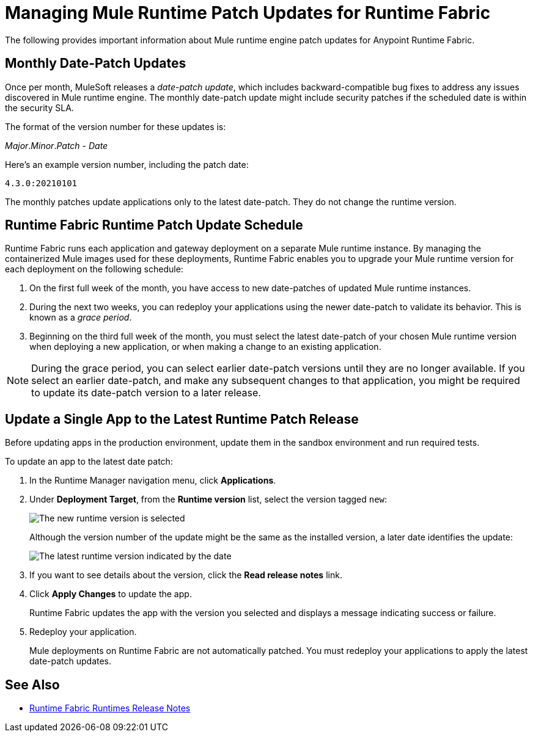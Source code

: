 = Managing Mule Runtime Patch Updates for Runtime Fabric 

The following provides important information about Mule runtime engine patch updates for Anypoint Runtime Fabric.

== Monthly Date-Patch Updates 

Once per month, MuleSoft releases a _date-patch update_, which includes backward-compatible bug fixes to address any issues discovered in Mule runtime engine.
The monthly date-patch update might include security patches if the scheduled date is within the security SLA.

The format of the version number for these updates is:

_Major_._Minor_._Patch_ - _Date_ 

Here's an example version number, including the patch date:

`4.3.0:20210101`

The monthly patches update applications only to the latest date-patch. They do not change the runtime version.

== Runtime Fabric Runtime Patch Update Schedule 

Runtime Fabric runs each application and gateway deployment on a separate Mule runtime instance. By managing the containerized Mule images used for these deployments, Runtime Fabric enables you to upgrade your Mule runtime version for each deployment on the following schedule:

. On the first full week of the month, you have access to new date-patches of updated Mule runtime instances.
. During the next two weeks, you can redeploy your applications using the newer date-patch to validate its behavior. This is known as a _grace period_.
. Beginning on the third full week of the month, you must select the latest date-patch of your chosen Mule runtime version when deploying a new application, or when making a change to an existing application.

[NOTE]
During the grace period, you can select earlier date-patch versions until they are no longer available. If you select an earlier date-patch, and make any subsequent changes to that application, you might be required to update its date-patch version to a later release.

== Update a Single App to the Latest Runtime Patch Release

Before updating apps in the production environment, update them in the sandbox environment and run required tests. 

To update an app to the latest date patch:

. In the Runtime Manager navigation menu, click *Applications*.
. Under *Deployment Target*, from the *Runtime version* list, select the version tagged `new`:
+
image::rtf-runtime-select-version.png[The new runtime version is selected]
Although the version number of the update might be the same as the installed version, a later date identifies the update:
+
image::rtf-runtime-select-latest-version.png[The latest runtime version indicated by the date]
. If you want to see details about the version, click the *Read release notes* link.
. Click *Apply Changes* to update the app. 
+
Runtime Fabric updates the app with the version you selected and displays a message indicating success or failure.
. Redeploy your application.
+
Mule deployments on Runtime Fabric are not automatically patched. You must redeploy your applications to apply the latest date-patch updates.

== See Also
* xref:release-notes::runtime-fabric/runtime-fabric-runtimes-release-notes.adoc[Runtime Fabric Runtimes Release Notes]
